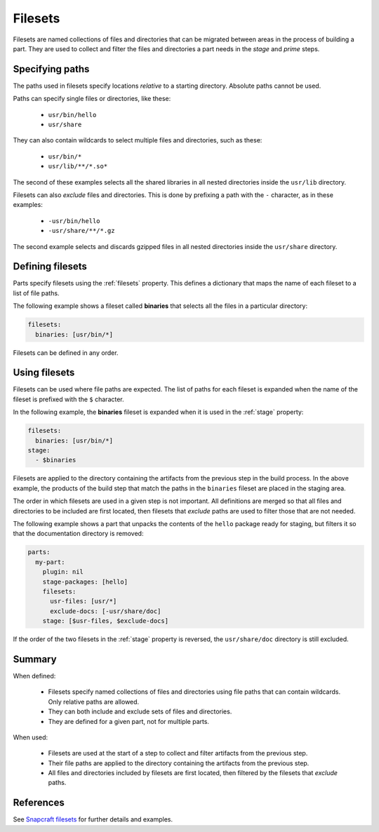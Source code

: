 .. _filesets_explanation:

Filesets
========

Filesets are named collections of files and directories that can be migrated
between areas in the process of building a part. They are used to collect and
filter the files and directories a part needs in the *stage* and *prime*
steps.

Specifying paths
----------------

The paths used in filesets specify locations *relative* to a starting
directory. Absolute paths cannot be used.

Paths can specify single files or directories, like these:

 * ``usr/bin/hello``
 * ``usr/share``

They can also contain wildcards to select multiple files and directories, such
as these:

 * ``usr/bin/*``
 * ``usr/lib/**/*.so*``

The second of these examples selects all the shared libraries in all nested
directories inside the ``usr/lib`` directory.

Filesets can also *exclude* files and directories. This is done by prefixing
a path with the ``-`` character, as in these examples:

 * ``-usr/bin/hello``
 * ``-usr/share/**/*.gz``

The second example selects and discards gzipped files in all nested directories
inside the ``usr/share`` directory.

Defining filesets
-----------------

Parts specify filesets using the :ref:`filesets` property. This defines a
dictionary that maps the name of each fileset to a list of file paths.

The following example shows a fileset called **binaries** that selects all the
files in a particular directory:

.. code:: yaml

   filesets:
     binaries: [usr/bin/*]

Filesets can be defined in any order.

Using filesets
--------------

Filesets can be used where file paths are expected. The list of paths for
each fileset is expanded when the name of the fileset is prefixed with the
``$`` character.

In the following example, the **binaries** fileset is expanded when it is
used in the :ref:`stage` property:

.. code:: yaml

    filesets:
      binaries: [usr/bin/*]
    stage:
      - $binaries

Filesets are applied to the directory containing the artifacts from the
previous step in the build process. In the above example, the products of the
build step that match the paths in the ``binaries`` fileset are placed in the
staging area.

The order in which filesets are used in a given step is not important. All
definitions are merged so that all files and directories to be included are
first located, then filesets that *exclude* paths are used to filter those
that are not needed.

The following example shows a part that unpacks the contents of the ``hello``
package ready for staging, but filters it so that the documentation directory
is removed:

.. code:: yaml

    parts:
      my-part:
        plugin: nil
        stage-packages: [hello]
        filesets:
          usr-files: [usr/*]
          exclude-docs: [-usr/share/doc]
        stage: [$usr-files, $exclude-docs]

If the order of the two filesets in the :ref:`stage` property is reversed,
the ``usr/share/doc`` directory is still excluded.

Summary
-------

When defined:

 * Filesets specify named collections of files and directories using file
   paths that can contain wildcards. Only relative paths are allowed.
 * They can both include and exclude sets of files and directories.
 * They are defined for a given part, not for multiple parts.

When used:

 * Filesets are used at the start of a step to collect and filter artifacts
   from the previous step.
 * Their file paths are applied to the directory containing the artifacts
   from the previous step.
 * All files and directories included by filesets are first located, then
   filtered by the filesets that *exclude* paths.

References
----------

See `Snapcraft filesets`_ for further details and examples.

.. _`Snapcraft filesets`: https://snapcraft.io/docs/snapcraft-filesets
